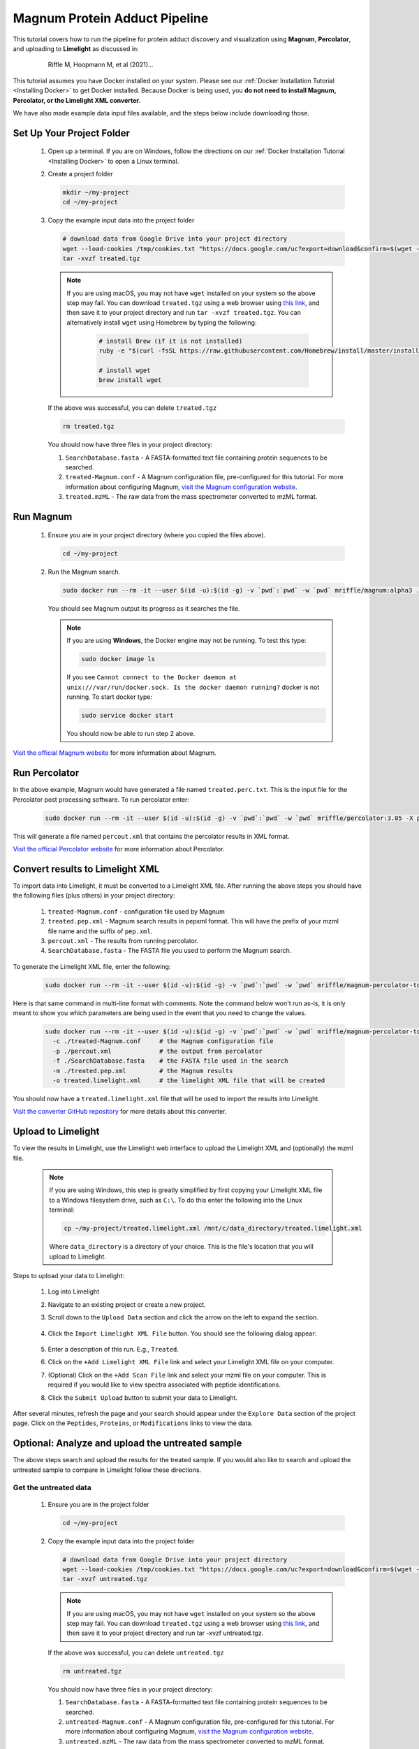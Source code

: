 =================================
Magnum Protein Adduct Pipeline
=================================

This tutorial covers how to run the pipeline for protein adduct discovery and visualization
using **Magnum**, **Percolator**, and uploading to **Limelight** as discussed in:

  .. epigraph::
   Riffle M, Hoopmann M, et al (2021)...

This tutorial assumes you have Docker installed on your system. Please see our :ref:`Docker Installation Tutorial <Installing Docker>`
to get Docker installed. Because Docker is being used, you **do not need to install Magnum, Percolator, or
the Limelight XML converter**.

We have also made example data input files available, and the steps below include downloading those.

Set Up Your Project Folder
=============================

 1. Open up a terminal. If you are on Windows, follow the directions on our :ref:`Docker Installation Tutorial <Installing Docker>`
    to open a Linux terminal.

 2. Create a project folder

    .. code-block:: bash

       mkdir ~/my-project
       cd ~/my-project

 3. Copy the example input data into the project folder

    .. code-block:: bash

       # download data from Google Drive into your project directory
       wget --load-cookies /tmp/cookies.txt "https://docs.google.com/uc?export=download&confirm=$(wget --quiet --save-cookies /tmp/cookies.txt --keep-session-cookies --no-check-certificate 'https://docs.google.com/uc?export=download&id=13IeYZu2Jb71VjBlw2BxFMO-3yFJV33Jl' -O- | sed -rn 's/.*confirm=([0-9A-Za-z_]+).*/\1\n/p')&id=13IeYZu2Jb71VjBlw2BxFMO-3yFJV33Jl" -O treated.tgz && rm -rf /tmp/cookies.txt
       tar -xvzf treated.tgz

    .. note::
       If you are using macOS, you may not have ``wget`` installed on your system so the above step may fail. You can
       download ``treated.tgz`` using a web browser using
       `this link <https://drive.google.com/file/d/13IeYZu2Jb71VjBlw2BxFMO-3yFJV33Jl/view?usp=sharing>`_, and then save
       it to your project directory and run ``tar -xvzf treated.tgz``. You can alternatively install ``wget`` using
       Homebrew by typing the following:

         .. code-block:: bash

          # install Brew (if it is not installed)
          ruby -e "$(curl -fsSL https://raw.githubusercontent.com/Homebrew/install/master/install)"

          # install wget
          brew install wget


    If the above was successful, you can delete ``treated.tgz``

    .. code-block:: bash

       rm treated.tgz

    You should now have three files in your project directory:

    1. ``SearchDatabase.fasta`` - A FASTA-formatted text file containing protein sequences to be searched.
    2. ``treated-Magnum.conf`` - A Magnum configuration file, pre-configured for this tutorial. For more information
       about configuring Magnum, `visit the Magnum configuration website <http://magnum-ms.org/docs/config.html>`_.
    3. ``treated.mzML`` - The raw data from the mass spectrometer converted to mzML format.


Run Magnum
=================

 1. Ensure you are in your project directory (where you copied the files above).

    .. code-block:: bash

       cd ~/my-project

 2. Run the Magnum search.

    .. code-block:: bash

       sudo docker run --rm -it --user $(id -u):$(id -g) -v `pwd`:`pwd` -w `pwd` mriffle/magnum:alpha3 ./treated-Magnum.conf

    You should see Magnum output its progress as it searches the file.

    .. note::
       If you are using **Windows**, the Docker engine may not be running. To test this type:

       .. code-block:: bash

          sudo docker image ls

       If you see ``Cannot connect to the Docker daemon at unix:///var/run/docker.sock. Is the docker daemon running?`` docker is not
       running. To start docker type:

       .. code-block:: bash

          sudo service docker start

       You should now be able to run step 2 above.

`Visit the official Magnum website <https://magnum-ms.org/>`_ for more information about Magnum.

Run Percolator
===================
In the above example, Magnum would have generated a file named ``treated.perc.txt``. This is the input file for
the Percolator post processing software. To run percolator enter:

    .. code-block:: bash

      sudo docker run --rm -it --user $(id -u):$(id -g) -v `pwd`:`pwd` -w `pwd` mriffle/percolator:3.05 -X percout.xml treated.perc.txt

This will generate a file named ``percout.xml`` that contains the percolator results in XML format.

`Visit the official Percolator website <http://percolator.ms/>`_ for more information about Percolator.


Convert results to Limelight XML
=================================
To import data into Limelight, it must be converted to a Limelight XML file. After running the above steps you should
have the following files (plus others) in your project directory:

 1. ``treated-Magnum.conf`` - configuration file used by Magnum
 2. ``treated.pep.xml`` - Magnum search results in pepxml format. This will have the prefix of your mzml file name
    and the suffix of ``pep.xml``.
 3. ``percout.xml`` - The results from running percolator.
 4. ``SearchDatabase.fasta`` - The FASTA file you used to perform the Magnum search.

To generate the Limelight XML file, enter the following:

    .. code-block:: bash

      sudo docker run --rm -it --user $(id -u):$(id -g) -v `pwd`:`pwd` -w `pwd` mriffle/magnum-percolator-to-limelight -c ./treated-Magnum.conf -p ./percout.xml -f ./SearchDatabase.fasta -m ./treated.pep.xml -o treated.limelight.xml

Here is that same command in multi-line format with comments. Note the command below won't run as-is, it is only
meant to show you which parameters are being used in the event that you need to change the values.

    .. code-block:: bash

      sudo docker run --rm -it --user $(id -u):$(id -g) -v `pwd`:`pwd` -w `pwd` mriffle/magnum-percolator-to-limelight\
        -c ./treated-Magnum.conf     # the Magnum configuration file
        -p ./percout.xml             # the output from percolator
        -f ./SearchDatabase.fasta    # the FASTA file used in the search
        -m ./treated.pep.xml         # the Magnum results
        -o treated.limelight.xml     # the limelight XML file that will be created

You should now have a ``treated.limelight.xml`` file that will be used to import the results into Limelight.

`Visit the converter GitHub repository <https://github.com/yeastrc/limelight-import-magnum-percolator>`_ for more
details about this converter.


Upload to Limelight
==========================
To view the results in Limelight, use the Limelight web interface to upload the Limelight XML and (optionally)
the mzml file.

      .. note::
         If you are using Windows, this step is greatly simplified by first copying your Limelight XML file to a
         Windows filesystem drive, such as ``C:\``. To do this enter the following into the Linux terminal:

         .. code-block:: bash

          cp ~/my-project/treated.limelight.xml /mnt/c/data_directory/treated.limelight.xml

         Where ``data_directory`` is a directory of your choice. This is the file's location that you will
         upload to Limelight.


Steps to upload your data to Limelight:

 1. Log into Limelight

 2. Navigate to an existing project or create a new project.

 3. Scroll down to the ``Upload Data`` section and click the arrow on the left to expand the section.

     .. image:: /_static/share-data-section.png

 4. Click the ``Import Limelight XML File`` button. You should see the following dialog appear:

     .. image:: /_static/import-limelight-xml.png

 5. Enter a description of this run. E.g., ``Treated``.

 6. Click on the ``+Add Limelight XML File`` link and select your Limelight XML file on your computer.

 7. (Optional) Click on the ``+Add Scan File`` link and select your mzml file on your computer. This is required
    if you would like to view spectra associated with peptide identifications.

 8. Click the ``Submit Upload`` button to submit your data to Limelight.

After several minutes, refresh the page and your search should appear under the ``Explore Data`` section
of the project page. Click on the ``Peptides``, ``Proteins``, or ``Modifications`` links to view the
data.

Optional: Analyze and upload the untreated sample
==================================================
The above steps search and upload the results for the treated sample. If you would also like to search
and upload the untreated sample to compare in Limelight follow these directions.

Get the untreated data
-----------------------
 1. Ensure you are in the project folder

    .. code-block:: bash

       cd ~/my-project

 2. Copy the example input data into the project folder

    .. code-block:: bash

       # download data from Google Drive into your project directory
       wget --load-cookies /tmp/cookies.txt "https://docs.google.com/uc?export=download&confirm=$(wget --quiet --save-cookies /tmp/cookies.txt --keep-session-cookies --no-check-certificate 'https://docs.google.com/uc?export=download&id=1AzGMBh9kCByX2K5esBS3RDF-7ZTxsSiK' -O- | sed -rn 's/.*confirm=([0-9A-Za-z_]+).*/\1\n/p')&id=1AzGMBh9kCByX2K5esBS3RDF-7ZTxsSiK" -O untreated.tgz && rm -rf /tmp/cookies.txt
       tar -xvzf untreated.tgz

    .. note::
       If you are using macOS, you may not have ``wget`` installed on your system so the above step may fail. You can
       download ``treated.tgz`` using a web browser using
       `this link <https://drive.google.com/file/d/1HHur4Vm8s20VYwp6eWUxReIy4nax-4GF/view?usp=sharing>`_, and then
       save it to your project directory and run tar -xvzf untreated.tgz.

    If the above was successful, you can delete ``untreated.tgz``

    .. code-block:: bash

       rm untreated.tgz

    You should now have three files in your project directory:

    1. ``SearchDatabase.fasta`` - A FASTA-formatted text file containing protein sequences to be searched.
    2. ``untreated-Magnum.conf`` - A Magnum configuration file, pre-configured for this tutorial. For more information
       about configuring Magnum, `visit the Magnum configuration website <http://magnum-ms.org/docs/config.html>`_.
    3. ``untreated.mzML`` - The raw data from the mass spectrometer converted to mzML format.


Run Magnum on Untreated Data
------------------------------

    .. code-block:: bash

       sudo docker run --rm -it --user $(id -u):$(id -g) -v `pwd`:`pwd` -w `pwd` mriffle/magnum:alpha3 ./untreated-Magnum.conf

Run Percolator on Untreated Data
---------------------------------

    .. code-block:: bash

      sudo docker run --rm -it --user $(id -u):$(id -g) -v `pwd`:`pwd` -w `pwd` mriffle/percolator:3.05 -X percout.xml untreated.perc.txt

Convert Untreated Results to Limelight XML
----------------------------------------------

    .. code-block:: bash

      sudo docker run --rm -it --user $(id -u):$(id -g) -v `pwd`:`pwd` -w `pwd` mriffle/magnum-percolator-to-limelight -c ./untreated-Magnum.conf -p ./percout.xml -f ./SearchDatabase.fasta -m ./untreated.pep.xml -o untreated.limelight.xml

You should now have a ``untreated.limelight.xml`` file that will be used to import the results into Limelight.


Upload Untreated Data to Limelight
-----------------------------------
Follow the instructions above to :ref:`Upload to Limelight`.
